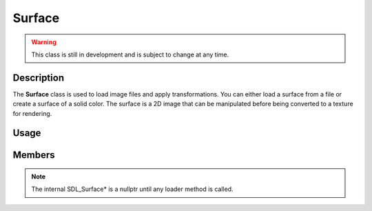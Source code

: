Surface
=======

.. warning::

    This class is still in development and is subject to change at any time.

Description
-----------

The **Surface** class is used to load image files and apply transformations.
You can either load a surface from a file or create a surface of a solid color.
The surface is a 2D image that can be manipulated before being converted to a texture for rendering.

Usage
-----

.. raw:: html

    <div class="highlight"><pre>
    <span class="c1">// Create a 16x16 surface then fill it with red color.</span>
    <span class="nc">kn</span>::<span class="nc">Surface</span> <span class="n">surface</span><span class="p">(</span><span class="p">{</span><span class="mi">16</span><span class="p">,</span> <span class="mi">16</span><span class="p">}</span><span class="p">);</span>
    <span class="n">surface</span><span class="p">.</span><span class="nf">fill</span><span class="p">(</span><span class="nc">kn</span>::<span class="nc">color</span>::<span class="n">RED</span><span class="p">);</span>

    <span class="c1">// Get a rect representing the surface dimensions.</span>
    <span class="nc">kn</span>::<span class="nc">Rect</span> <span class="n">rect</span> <span class="o">=</span> <span class="n">surface</span><span class="p">.</span><span class="nf">getRect</span><span class="p">(</span><span class="p">)</span><span class="p">;</span>
    <span class="n">rect</span><span class="p">.</span><span class="nf">center</span><span class="p">(</span><span class="p">{</span><span class="mi">100</span><span class="p">,</span> <span class="mi">100</span><span class="p">}</span><span class="p">);</span>

    <span class="c1">// Instantiate a Texture object from the surface.</span>
    <span class="nc">kn</span>::<span class="nc">Texture</span> <span class="n">texture</span><span class="p">(</span><span class="n">surface</span><span class="p">);</span>

    <span class="c1">// Draw the surface.</span>
    <span class="nc">kn</span>::<span class="nc">window</span>::<span class="nf">blit</span><span class="p">(</span><span class="n">texture</span><span class="p">,</span> <span class="n">rect</span><span class="p">);</span>
    </pre></div>

Members
-------

.. note:: The internal SDL_Surface* is a nullptr until any loader method is called.

.. doxygenclass:: kn::Surface
    :members: